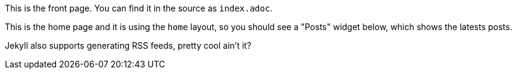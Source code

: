 :page-layout: home

This is the front page. You can find it in the source as `index.adoc`.

This is the home page and it is using the `home` layout, so you should see a "Posts" widget below, which shows the latests posts.

Jekyll also supports generating RSS feeds, pretty cool ain't it?
